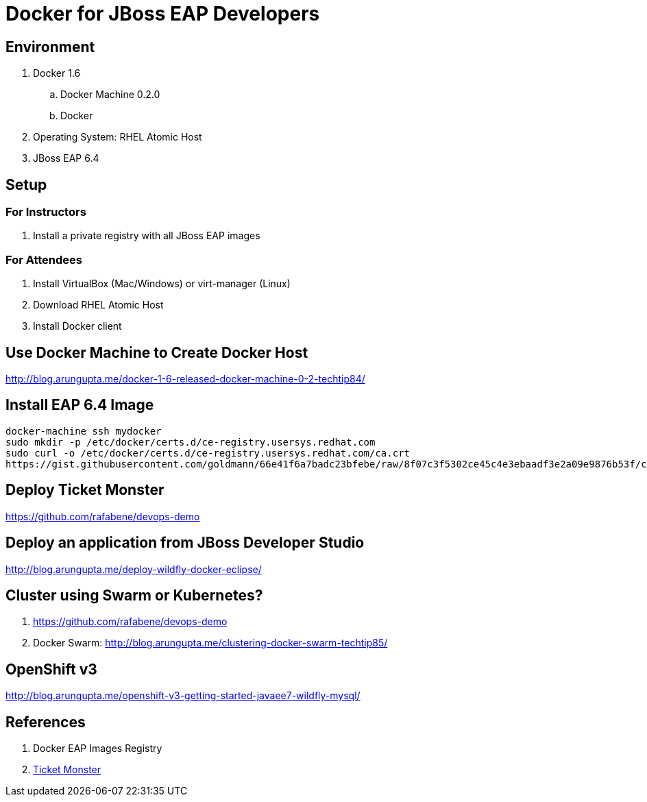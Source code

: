 # Docker for JBoss EAP Developers

## Environment

. Docker 1.6
.. Docker Machine 0.2.0
.. Docker 
. Operating System: RHEL Atomic Host
. JBoss EAP 6.4

## Setup

### For Instructors


. Install a private registry with all JBoss EAP images

### For Attendees

. Install VirtualBox (Mac/Windows) or virt-manager (Linux)
. Download RHEL Atomic Host
. Install Docker client

## Use Docker Machine to Create Docker Host

http://blog.arungupta.me/docker-1-6-released-docker-machine-0-2-techtip84/

## Install EAP 6.4 Image

[src, text]
----
docker-machine ssh mydocker
sudo mkdir -p /etc/docker/certs.d/ce-registry.usersys.redhat.com
sudo curl -o /etc/docker/certs.d/ce-registry.usersys.redhat.com/ca.crt
https://gist.githubusercontent.com/goldmann/66e41f6a7badc23bfebe/raw/8f07c3f5302ce45c4e3ebaadf3e2a09e9876b53f/ca.crt
----

## Deploy Ticket Monster

https://github.com/rafabene/devops-demo

## Deploy an application from JBoss Developer Studio

http://blog.arungupta.me/deploy-wildfly-docker-eclipse/

## Cluster using Swarm or Kubernetes?

. https://github.com/rafabene/devops-demo
. Docker Swarm: http://blog.arungupta.me/clustering-docker-swarm-techtip85/

## OpenShift v3

http://blog.arungupta.me/openshift-v3-getting-started-javaee7-wildfly-mysql/

## References

. Docker EAP Images Registry
. http://www.jboss.org/ticket-monster/[Ticket Monster]

